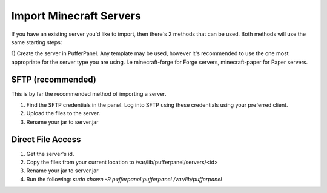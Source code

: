 Import Minecraft Servers
========================

If you have an existing server you'd like to import, then there's 2 methods that can be used. Both methods will use the same starting steps:

1) Create the server in PufferPanel. Any template may be used, however it's recommended to use the one most appropriate for the server type you are using.
I.e minecraft-forge for Forge servers, minecraft-paper for Paper servers.

SFTP (recommended)
^^^^^^^^^^^^^^^^^^

This is by far the recommended method of importing a server.

1) Find the SFTP credentials in the panel. Log into SFTP using these credentials using your preferred client.

2) Upload the files to the server.

3) Rename your jar to server.jar

Direct File Access
^^^^^^^^^^^^^^^^^^

1) Get the server's id.

2) Copy the files from your current location to /var/lib/pufferpanel/servers/<id>

3) Rename your jar to server.jar

4) Run the following: `sudo chown -R pufferpanel:pufferpanel /var/lib/pufferpanel`
